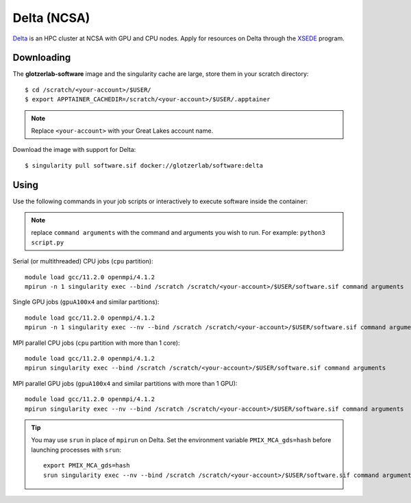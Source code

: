 Delta (NCSA)
------------

Delta_ is an HPC cluster at NCSA with GPU and CPU nodes. Apply for resources on Delta through
the XSEDE_ program.

.. _Delta: https://wiki.ncsa.illinois.edu/display/DSC/Delta+User+Guide
.. _XSEDE: https://www.xsede.org/

Downloading
***********

The **glotzerlab-software** image and the singularity cache are large, store them in your scratch
directory::

    $ cd /scratch/<your-account>/$USER/
    $ export APPTAINER_CACHEDIR=/scratch/<your-account>/$USER/.apptainer

.. note::

    Replace ``<your-account>`` with your Great Lakes account name.

Download the image with support for Delta::

    $ singularity pull software.sif docker://glotzerlab/software:delta

Using
*****

Use the following commands in your job scripts or interactively to execute software inside the
container:

.. note::

    replace ``command arguments`` with the command and arguments you wish to run. For example:
    ``python3 script.py``

Serial (or multithreaded) CPU jobs (``cpu`` partition)::

    module load gcc/11.2.0 openmpi/4.1.2
    mpirun -n 1 singularity exec --bind /scratch /scratch/<your-account>/$USER/software.sif command arguments

Single GPU jobs (``gpuA100x4`` and similar partitions)::

    module load gcc/11.2.0 openmpi/4.1.2
    mpirun -n 1 singularity exec --nv --bind /scratch /scratch/<your-account>/$USER/software.sif command arguments

MPI parallel CPU jobs (``cpu`` partition with more than 1 core)::

    module load gcc/11.2.0 openmpi/4.1.2
    mpirun singularity exec --bind /scratch /scratch/<your-account>/$USER/software.sif command arguments

MPI parallel GPU jobs (``gpuA100x4`` and similar partitions with more than 1 GPU)::

    module load gcc/11.2.0 openmpi/4.1.2
    mpirun singularity exec --nv --bind /scratch /scratch/<your-account>/$USER/software.sif command arguments

.. tip::

    You may use ``srun`` in place of ``mpirun`` on Delta. Set the environment variable
    ``PMIX_MCA_gds=hash`` before launching processes with ``srun``::

        export PMIX_MCA_gds=hash
        srun singularity exec --nv --bind /scratch /scratch/<your-account>/$USER/software.sif command arguments
